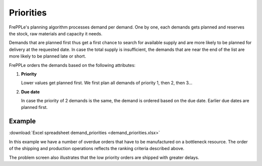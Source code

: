 ==========
Priorities
==========

FrePPLe's planning algorithm processes demand per demand. One by one, each demands gets planned and reserves the stock, raw materials and capacity it needs.

Demands that are planned first thus get a first chance to search for available supply and are more likely to be planned for delivery at the requested date. In case the total supply is insufficient, the demands that are near the end of the list are more likely to be planned late or short.

FrePPLe orders the demands based on the following attributes:

1. **Priority**

   Lower values get planned first. We first plan all demands of priority 1, then 2, then 3...
   
2. **Due date**

   In case the priority of 2 demands is the same, the demand is ordered based on the due date. Earlier due dates are planned first.

*******
Example
*******

:download:`Excel spreadsheet demand_priorities <demand_priorities.xlsx>`

In this example we have a number of overdue orders that have to be manufactured on a bottleneck resource.
The order of the shipping and production operations reflects the ranking criteria described above.

The problem screen also illustrates that the low priority orders are shipped with greater delays.